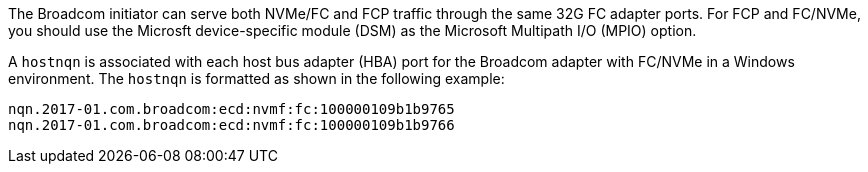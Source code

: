 The Broadcom initiator can serve both NVMe/FC and FCP traffic through the same 32G FC adapter ports. For FCP and FC/NVMe, you should use the Microsft device-specific module (DSM) as the Microsoft Multipath I/O (MPIO) option.

A `+hostnqn+` is associated with each host bus adapter (HBA) port for the Broadcom adapter with FC/NVMe in a Windows environment. The `+hostnqn+` is formatted as shown in the following example:

 nqn.2017-01.com.broadcom:ecd:nvmf:fc:100000109b1b9765
 nqn.2017-01.com.broadcom:ecd:nvmf:fc:100000109b1b9766
